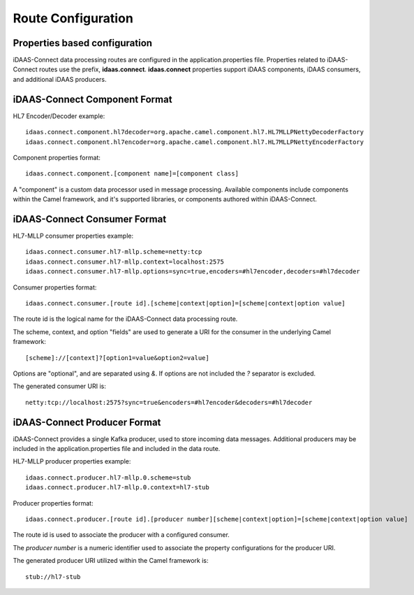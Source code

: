 Route Configuration
*******************

Properties based configuration
==============================
iDAAS-Connect data processing routes are configured in the application.properties file.
Properties related to iDAAS-Connect routes use the prefix, **idaas.connect**.
**idaas.connect** properties support iDAAS components, iDAAS consumers, and additional iDAAS producers.

iDAAS-Connect Component Format
==============================
HL7 Encoder/Decoder example::

    idaas.connect.component.hl7decoder=org.apache.camel.component.hl7.HL7MLLPNettyDecoderFactory
    idaas.connect.component.hl7encoder=org.apache.camel.component.hl7.HL7MLLPNettyEncoderFactory

Component properties format::

    idaas.connect.component.[component name]=[component class]

A "component" is a custom data processor used in message processing. Available components include components within the Camel 
framework, and it's supported libraries, or components authored within iDAAS-Connect.

iDAAS-Connect Consumer Format
==============================
HL7-MLLP consumer properties example::

    idaas.connect.consumer.hl7-mllp.scheme=netty:tcp
    idaas.connect.consumer.hl7-mllp.context=localhost:2575
    idaas.connect.consumer.hl7-mllp.options=sync=true,encoders=#hl7encoder,decoders=#hl7decoder

Consumer properties format::

    idaas.connect.consumer.[route id].[scheme|context|option]=[scheme|context|option value]

The route id is the logical name for the iDAAS-Connect data processing route.

The scheme, context, and option "fields" are used to generate a URI for the consumer in the underlying Camel framework::

   [scheme]://[context]?[option1=value&option2=value]

Options are "optional", and are separated using `&`. If options are not included the `?` separator is excluded.

The generated consumer URI is::

    netty:tcp://localhost:2575?sync=true&encoders=#hl7encoder&decoders=#hl7decoder

iDAAS-Connect Producer Format
==============================
iDAAS-Connect provides a single Kafka producer, used to store incoming data messages. Additional producers may be included
in the application.properties file and included in the data route.

HL7-MLLP producer properties example::

    idaas.connect.producer.hl7-mllp.0.scheme=stub
    idaas.connect.producer.hl7-mllp.0.context=hl7-stub

Producer properties format::

    idaas.connect.producer.[route id].[producer number][scheme|context|option]=[scheme|context|option value]

The route id is used to associate the producer with a configured consumer.

The `producer number` is a numeric identifier used to associate the property configurations for the producer URI.

The generated producer URI utilized within the Camel framework is::

    stub://hl7-stub
